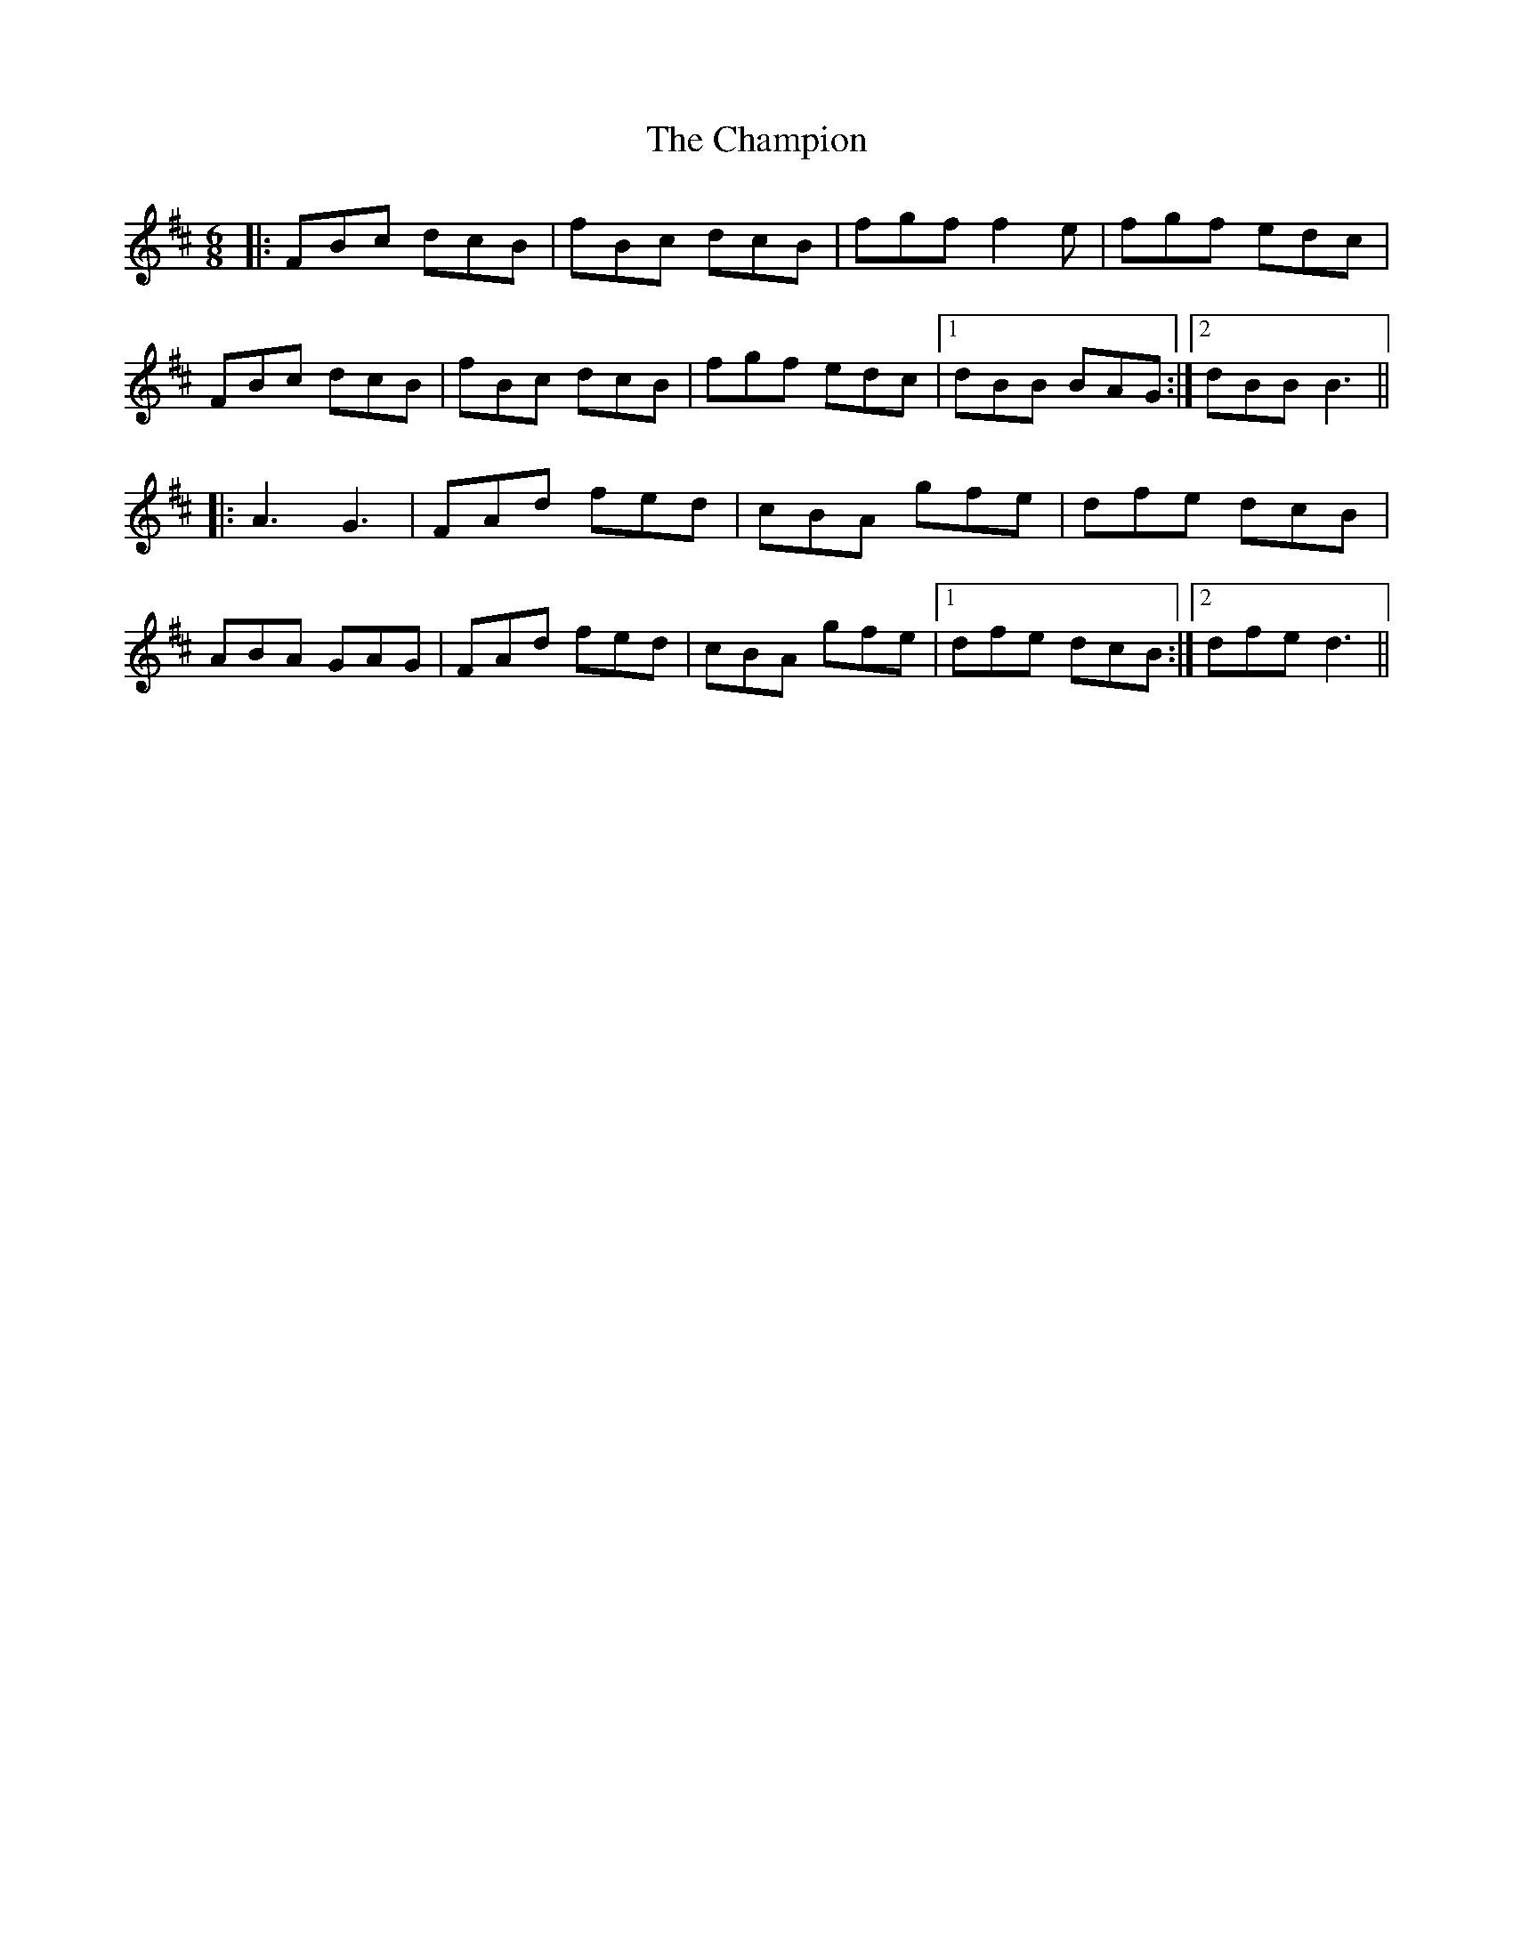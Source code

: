 X: 6743
T: Champion, The
R: jig
M: 6/8
K: Bminor
|:FBc dcB|fBc dcB|fgf f2 e|fgf edc|
FBc dcB|fBc dcB|fgf edc|1 dBB BAG:|2 dBB B3||
|:A3 G3|FAd fed|cBA gfe|dfe dcB|
ABA GAG|FAd fed|cBA gfe|1 dfe dcB:|2 dfe d3||

